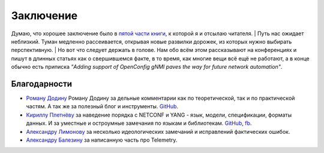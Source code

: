 Заключение
==========

Думаю, что хорошее заключение было в `пятой части книги <https://adsm.readthedocs.io/ru/latest/5_history/index.html>`_, к которой я и отсылаю читателя.
| Путь нас ожидает неблизкий. Туман медленно рассеивается, открывая новые развилки дорожек, из которых нужно выбирать перспективную.
| Но вот что следует держать в голове. Нам обо всём этом рассказывают на конференциях и пишут в длинных статьях как о свершившемся факте, в то время, как многие вещи всё ещё не работают, а в конце обычно есть приписка *"Adding support of OpenConfig gNMI paves the way for future network automation"*.

Благодарности
-------------


* `Роману Додину <https://netdevops.me/>`_ Роману Додину за дельные комментарии как по теоретической, так и по практической частям. А так же за полезный блог и инструменты. `GitHub <https://github.com/hellt>`_.
* `Кириллу Плетнёву <https://www.linkedin.com/mwlite/in/horseinthesky>`_ за наведение порядка с NETCONF и YANG - язык, модели, спецификации, форматы данных. И за уместные и остроумные замечания по языкам и библиотекам. `GitHub <https://github.com/horseinthesky>`_, `fb <https://m.facebook.com/profile.php?id=100000214935640>`_.
* `Александру Лимонову <https://www.linkedin.com/in/alexander-limonov-802a8399/>`_ за несколько идеологических замечаний и исправлений фактических ошибок.
* `Александру Балезину <https://github.com/gescheit>`_ за написанную часть про Telemetry.